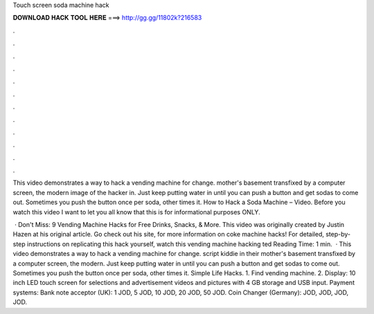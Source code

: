 Touch screen soda machine hack



𝐃𝐎𝐖𝐍𝐋𝐎𝐀𝐃 𝐇𝐀𝐂𝐊 𝐓𝐎𝐎𝐋 𝐇𝐄𝐑𝐄 ===> http://gg.gg/11802k?216583



.



.



.



.



.



.



.



.



.



.



.



.

This video demonstrates a way to hack a vending machine for change. mother's basement transfixed by a computer screen, the modern image of the hacker in. Just keep putting water in until you can push a button and get sodas to come out. Sometimes you push the button once per soda, other times it. How to Hack a Soda Machine – Video.  Before you watch this video I want to let you all know that this is for informational purposes ONLY.

 · Don't Miss: 9 Vending Machine Hacks for Free Drinks, Snacks, & More. This video was originally created by Justin Hazen at his original article. Go check out his site,  for more information on coke machine hacks! For detailed, step-by-step instructions on replicating this hack yourself, watch this vending machine hacking ted Reading Time: 1 min.  · This video demonstrates a way to hack a vending machine for change. script kiddie in their mother's basement transfixed by a computer screen, the modern. Just keep putting water in until you can push a button and get sodas to come out. Sometimes you push the button once per soda, other times it. Simple Life Hacks. 1. Find vending machine. 2. Display: 10 inch LED touch screen for selections and advertisement videos and pictures with 4 GB storage and USB input. Payment systems: Bank note acceptor (UK): 1 JOD, 5 JOD, 10 JOD, 20 JOD, 50 JOD. Coin Changer (Germany): JOD, JOD, JOD, JOD.
